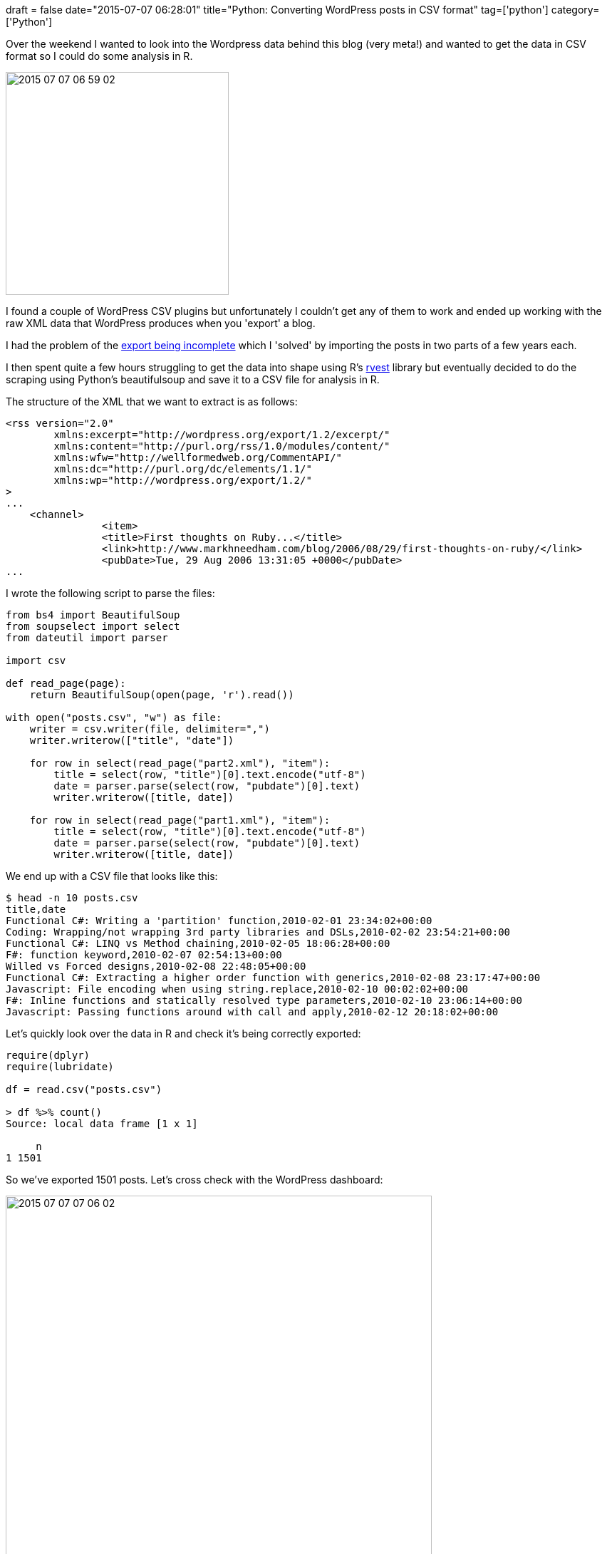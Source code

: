 +++
draft = false
date="2015-07-07 06:28:01"
title="Python: Converting WordPress posts in CSV format"
tag=['python']
category=['Python']
+++

Over the weekend I wanted to look into the Wordpress data behind this blog (very meta!) and wanted to get the data in CSV format so I could do some analysis in R.

image::{{<siteurl>}}/uploads/2015/07/2015-07-07_06-59-02.png[2015 07 07 06 59 02,313]

I found a couple of WordPress CSV plugins but unfortunately I couldn't get any of them to work and ended up working with the raw XML data that WordPress produces when you 'export' a blog.

I had the problem of the http://beerpla.net/2012/04/13/how-to-fix-incomplete-wordpress-wxr-exports/[export being incomplete] which I 'solved' by importing the posts in two parts of a few years each.

I then spent quite a few hours struggling to get the data into shape using R's http://blog.rstudio.org/2014/11/24/rvest-easy-web-scraping-with-r/[rvest] library but eventually decided to do the scraping using Python's beautifulsoup and save it to a CSV file for analysis in R.

The structure of the XML that we want to extract is as follows:

[source,text]
----

<rss version="2.0"
	xmlns:excerpt="http://wordpress.org/export/1.2/excerpt/"
	xmlns:content="http://purl.org/rss/1.0/modules/content/"
	xmlns:wfw="http://wellformedweb.org/CommentAPI/"
	xmlns:dc="http://purl.org/dc/elements/1.1/"
	xmlns:wp="http://wordpress.org/export/1.2/"
>
...
    <channel>
		<item>
		<title>First thoughts on Ruby...</title>
		<link>http://www.markhneedham.com/blog/2006/08/29/first-thoughts-on-ruby/</link>
		<pubDate>Tue, 29 Aug 2006 13:31:05 +0000</pubDate>
...
----

I wrote the following script to parse the files:

[source,python]
----

from bs4 import BeautifulSoup
from soupselect import select
from dateutil import parser

import csv

def read_page(page):
    return BeautifulSoup(open(page, 'r').read())

with open("posts.csv", "w") as file:
    writer = csv.writer(file, delimiter=",")
    writer.writerow(["title", "date"])

    for row in select(read_page("part2.xml"), "item"):
        title = select(row, "title")[0].text.encode("utf-8")
        date = parser.parse(select(row, "pubdate")[0].text)
        writer.writerow([title, date])

    for row in select(read_page("part1.xml"), "item"):
        title = select(row, "title")[0].text.encode("utf-8")
        date = parser.parse(select(row, "pubdate")[0].text)
        writer.writerow([title, date])
----

We end up with a CSV file that looks like this:

[source,bash]
----

$ head -n 10 posts.csv
title,date
Functional C#: Writing a 'partition' function,2010-02-01 23:34:02+00:00
Coding: Wrapping/not wrapping 3rd party libraries and DSLs,2010-02-02 23:54:21+00:00
Functional C#: LINQ vs Method chaining,2010-02-05 18:06:28+00:00
F#: function keyword,2010-02-07 02:54:13+00:00
Willed vs Forced designs,2010-02-08 22:48:05+00:00
Functional C#: Extracting a higher order function with generics,2010-02-08 23:17:47+00:00
Javascript: File encoding when using string.replace,2010-02-10 00:02:02+00:00
F#: Inline functions and statically resolved type parameters,2010-02-10 23:06:14+00:00
Javascript: Passing functions around with call and apply,2010-02-12 20:18:02+00:00
----

Let's quickly look over the data in R and check it's being correctly exported:

[source,r]
----

require(dplyr)
require(lubridate)

df = read.csv("posts.csv")

> df %>% count()
Source: local data frame [1 x 1]

     n
1 1501
----

So we've exported 1501 posts. Let's cross check with the WordPress dashboard:

image::{{<siteurl>}}/uploads/2015/07/2015-07-07_07-06-02.png[2015 07 07 07 06 02,598]

We've gained two extra posts! A bit more exploration of the WordPress dashboard reveals that there are actually 2 draft posts lying around.

We probably want to remove those from the export and luckily there's a 'status' tag for each post that we can check. We want to make sure it doesn't have the value 'draft':

[source,python]
----

from bs4 import BeautifulSoup
from soupselect import select
from dateutil import parser

import csv

def read_page(page):
    return BeautifulSoup(open(page, 'r').read())

with open("posts.csv", "w") as file:
    writer = csv.writer(file, delimiter=",")
    writer.writerow(["title", "date"])

    for row in select(read_page("part2.xml"), "item"):
        if (not row.find("wp:status")) or row.find("wp:status").text != "draft":
            title = select(row, "title")[0].text.encode("utf-8")
            date = parser.parse(select(row, "pubdate")[0].text)
            writer.writerow([title, date])

    for row in select(read_page("part1.xml"), "item"):
        if (not row.find("wp:status")) or row.find("wp:status").text != "draft":
            title = select(row, "title")[0].text.encode("utf-8")
            date = parser.parse(select(row, "pubdate")[0].text)
            writer.writerow([title, date])
----

I also had to check if that tag actually existed since there were a couple of posts which didn't have it but had been published. If we check the resulting CSV file in R we can see that we've now got all the posts:

[source,r]
----

> df = read.csv("posts.csv")
> df %>% count()
Source: local data frame [1 x 1]

     n
1 1499
----

Now we're ready to test a couple of hypotheses that I have but that's for another post!
